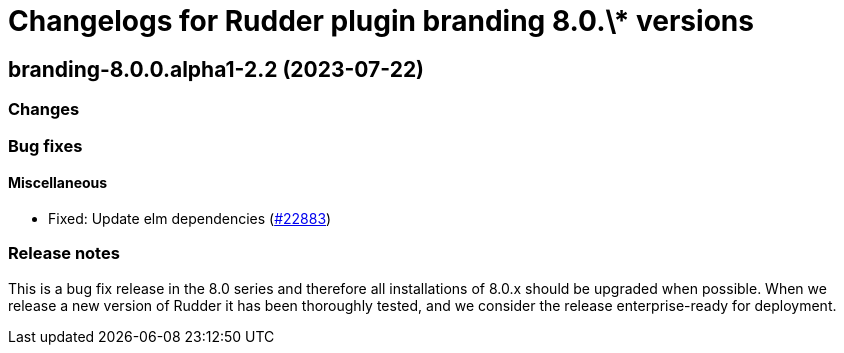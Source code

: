 = Changelogs for Rudder plugin branding 8.0.\* versions

== branding-8.0.0.alpha1-2.2 (2023-07-22)

=== Changes


=== Bug fixes

==== Miscellaneous

* Fixed: Update elm dependencies
    (https://issues.rudder.io/issues/22883[#22883])

=== Release notes

This is a bug fix release in the 8.0 series and therefore all installations of 8.0.x should be upgraded when possible. When we release a new version of Rudder it has been thoroughly tested, and we consider the release enterprise-ready for deployment.


